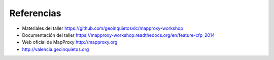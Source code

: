 ================================
Referencias
================================

* Materiales del taller https://github.com/geoinquietosvlc/mapproxy-workshop
* Documentación del taller https://mapproxy-workshop.readthedocs.org/en/feature-cfp_2014
* Web oficial de MapProxy http://mapproxy.org
* http://valencia.geoinquietos.org
